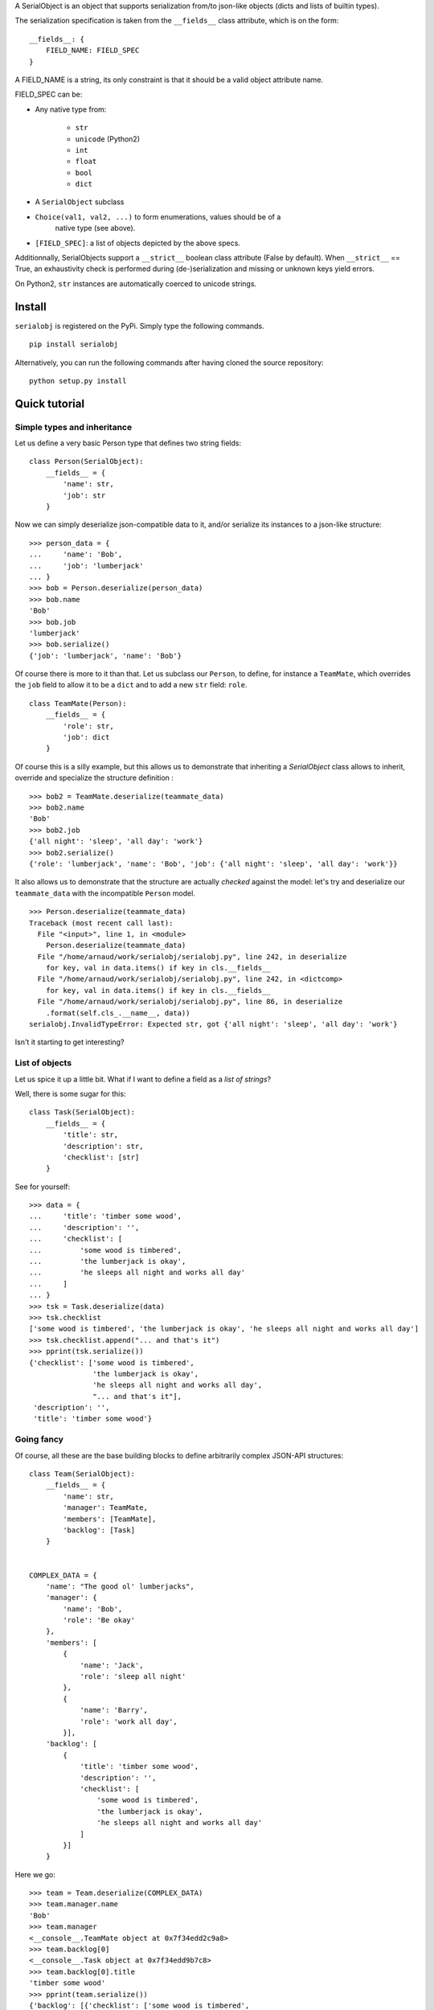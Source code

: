 A SerialObject is an object that supports serialization from/to json-like
objects (dicts and lists of builtin types).

The serialization specification is taken from the ``__fields__`` class attribute,
which is on the form:

::

    __fields__: {
        FIELD_NAME: FIELD_SPEC
    }

A FIELD_NAME is a string, its only constraint is that it should be a valid
object attribute name.

FIELD_SPEC can be:

* Any native type from:

    * ``str``

    * ``unicode`` (Python2)

    * ``int``

    * ``float``

    * ``bool``

    * ``dict``

* A ``SerialObject`` subclass

* ``Choice(val1, val2, ...)`` to form enumerations, values should be of a
    native type (see above).

* ``[FIELD_SPEC]``: a list of objects depicted by the above specs.

Additionnally, SerialObjects support a ``__strict__`` boolean class attribute
(False by default). When ``__strict__`` == True, an exhaustivity check is performed
during (de-)serialization and missing or unknown keys yield errors.

On Python2, ``str`` instances are automatically coerced to unicode strings.

Install
=======


``serialobj`` is registered on the PyPi. Simply type the following commands.

::

    pip install serialobj


Alternatively, you can run the following commands after having cloned the
source repository:

::

    python setup.py install


Quick tutorial
==============

Simple types and inheritance
----------------------------

Let us define a very basic Person type that defines two string fields:

::

    class Person(SerialObject):
        __fields__ = {
            'name': str,
            'job': str
        }


Now we can simply deserialize json-compatible data to it, and/or serialize its
instances to a json-like structure:

::

    >>> person_data = {
    ...     'name': 'Bob',
    ...     'job': 'lumberjack'
    ... }
    >>> bob = Person.deserialize(person_data)
    >>> bob.name
    'Bob'
    >>> bob.job
    'lumberjack'
    >>> bob.serialize()
    {'job': 'lumberjack', 'name': 'Bob'}


Of course there is more to it than that. Let us subclass our ``Person``, to
define, for instance a ``TeamMate``, which overrides the ``job`` field to allow it
to be a ``dict`` and to add a new ``str`` field: ``role``.

::

    class TeamMate(Person):
        __fields__ = {
            'role': str,
            'job': dict
        }

Of course this is a silly example, but this allows us to demonstrate that
inheriting a `SerialObject` class allows to inherit, override and specialize
the structure definition :

::

    >>> bob2 = TeamMate.deserialize(teammate_data)
    >>> bob2.name
    'Bob'
    >>> bob2.job
    {'all night': 'sleep', 'all day': 'work'}
    >>> bob2.serialize()
    {'role': 'lumberjack', 'name': 'Bob', 'job': {'all night': 'sleep', 'all day': 'work'}}

It also allows us to demonstrate that the structure are actually *checked*
against the model: let's try and deserialize our ``teammate_data`` with the
incompatible ``Person`` model.

::

    >>> Person.deserialize(teammate_data)
    Traceback (most recent call last):
      File "<input>", line 1, in <module>
        Person.deserialize(teammate_data)
      File "/home/arnaud/work/serialobj/serialobj.py", line 242, in deserialize
        for key, val in data.items() if key in cls.__fields__
      File "/home/arnaud/work/serialobj/serialobj.py", line 242, in <dictcomp>
        for key, val in data.items() if key in cls.__fields__
      File "/home/arnaud/work/serialobj/serialobj.py", line 86, in deserialize
        .format(self.cls_.__name__, data))
    serialobj.InvalidTypeError: Expected str, got {'all night': 'sleep', 'all day': 'work'}

Isn't it starting to get interesting?

List of objects
---------------

Let us spice it up a little bit. What if I want to define a field as a *list of
strings*?

Well, there is some sugar for this:

::

    class Task(SerialObject):
        __fields__ = {
            'title': str,
            'description': str,
            'checklist': [str]
        }

See for yourself:

::

    >>> data = {
    ...     'title': 'timber some wood',
    ...     'description': '',
    ...     'checklist': [
    ...         'some wood is timbered',
    ...         'the lumberjack is okay',
    ...         'he sleeps all night and works all day'
    ...     ]
    ... }
    >>> tsk = Task.deserialize(data)
    >>> tsk.checklist
    ['some wood is timbered', 'the lumberjack is okay', 'he sleeps all night and works all day']
    >>> tsk.checklist.append("... and that's it")
    >>> pprint(tsk.serialize())
    {'checklist': ['some wood is timbered',
                   'the lumberjack is okay',
                   'he sleeps all night and works all day',
                   "... and that's it"],
     'description': '',
     'title': 'timber some wood'}

Going fancy
-----------

Of course, all these are the base building blocks to define arbitrarily
complex JSON-API structures:

::

    class Team(SerialObject):
        __fields__ = {
            'name': str,
            'manager': TeamMate,
            'members': [TeamMate],
            'backlog': [Task]
        }


    COMPLEX_DATA = {
        'name': "The good ol' lumberjacks",
        'manager': {
            'name': 'Bob',
            'role': 'Be okay'
        },
        'members': [
            {
                'name': 'Jack',
                'role': 'sleep all night'
            },
            {
                'name': 'Barry',
                'role': 'work all day',
            }],
        'backlog': [
            {
                'title': 'timber some wood',
                'description': '',
                'checklist': [
                    'some wood is timbered',
                    'the lumberjack is okay',
                    'he sleeps all night and works all day'
                ]
            }]
        }

Here we go:

::

    >>> team = Team.deserialize(COMPLEX_DATA)
    >>> team.manager.name
    'Bob'
    >>> team.manager
    <__console__.TeamMate object at 0x7f34edd2c9a8>
    >>> team.backlog[0]
    <__console__.Task object at 0x7f34edd9b7c8>
    >>> team.backlog[0].title
    'timber some wood'
    >>> pprint(team.serialize())
    {'backlog': [{'checklist': ['some wood is timbered',
                                'the lumberjack is okay',
                                'he sleeps all night and works all day'],
                  'description': '',
                  'title': 'timber some wood'}],
     'manager': {'name': 'Bob', 'role': 'Be okay'},
     'members': [{'name': 'Jack', 'role': 'sleep all night'},
                 {'name': 'Barry', 'role': 'work all day'}],
     'name': "The good ol' lumberjacks"}

Testing
=======

You can trigger all tests using ``tox``. Tests are currently ran for python
2.7 and 3.5.


